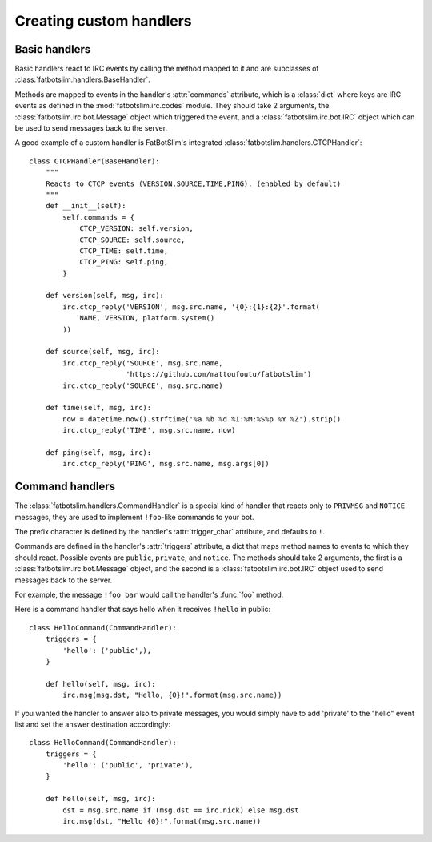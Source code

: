 ========================
Creating custom handlers
========================

Basic handlers
==============

Basic handlers react to IRC events by calling the method mapped to it and are
subclasses of :class:`fatbotslim.handlers.BaseHandler`.

Methods are mapped to events in the handler's :attr:`commands` attribute, which
is a :class:`dict` where keys are IRC events as defined in the :mod:`fatbotslim.irc.codes`
module. They should take 2 arguments, the :class:`fatbotslim.irc.bot.Message` object
which triggered the event, and a :class:`fatbotslim.irc.bot.IRC` object which can be
used to send messages back to the server.

A good example of a custom handler is FatBotSlim's integrated :class:`fatbotslim.handlers.CTCPHandler`::

    class CTCPHandler(BaseHandler):
        """
        Reacts to CTCP events (VERSION,SOURCE,TIME,PING). (enabled by default)
        """
        def __init__(self):
            self.commands = {
                CTCP_VERSION: self.version,
                CTCP_SOURCE: self.source,
                CTCP_TIME: self.time,
                CTCP_PING: self.ping,
            }

        def version(self, msg, irc):
            irc.ctcp_reply('VERSION', msg.src.name, '{0}:{1}:{2}'.format(
                NAME, VERSION, platform.system()
            ))

        def source(self, msg, irc):
            irc.ctcp_reply('SOURCE', msg.src.name,
                           'https://github.com/mattoufoutu/fatbotslim')
            irc.ctcp_reply('SOURCE', msg.src.name)

        def time(self, msg, irc):
            now = datetime.now().strftime('%a %b %d %I:%M:%S%p %Y %Z').strip()
            irc.ctcp_reply('TIME', msg.src.name, now)

        def ping(self, msg, irc):
            irc.ctcp_reply('PING', msg.src.name, msg.args[0])

Command handlers
================

The :class:`fatbotslim.handlers.CommandHandler` is a special kind of handler that
reacts only to ``PRIVMSG`` and ``NOTICE`` messages, they are used to implement
``!foo``-like commands to your bot.

The prefix character is defined by the handler's :attr:`trigger_char` attribute,
and defaults to ``!``.

Commands are defined in the handler's :attr:`triggers` attribute, a dict that
maps method names to events to which they should react. Possible events
are ``public``, ``private``, and ``notice``. The methods should take 2 arguments,
the first is a :class:`fatbotslim.irc.bot.Message` object, and the second is a
:class:`fatbotslim.irc.bot.IRC` object used to send messages back to the server.

For example, the message ``!foo bar`` would call the handler's :func:`foo` method.

Here is a command handler that says hello when it receives ``!hello`` in public::

    class HelloCommand(CommandHandler):
        triggers = {
            'hello': ('public',),
        }

        def hello(self, msg, irc):
            irc.msg(msg.dst, "Hello, {0}!".format(msg.src.name))

If you wanted the handler to answer also to private messages, you would simply have
to add 'private' to the "hello" event list and set the answer destination accordingly::

    class HelloCommand(CommandHandler):
        triggers = {
            'hello': ('public', 'private'),
        }

        def hello(self, msg, irc):
            dst = msg.src.name if (msg.dst == irc.nick) else msg.dst
            irc.msg(dst, "Hello {0}!".format(msg.src.name))
